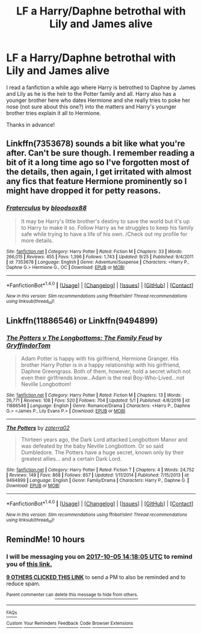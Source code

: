 #+TITLE: LF a Harry/Daphne betrothal with Lily and James alive

* LF a Harry/Daphne betrothal with Lily and James alive
:PROPERTIES:
:Author: Jin_Seo_Yun
:Score: 26
:DateUnix: 1507165428.0
:DateShort: 2017-Oct-05
:FlairText: Request
:END:
I read a fanfiction a while ago where Harry is betrothed to Daphne by James and Lily as he is the heir to the Potter family and all. Harry also has a younger brother here who dates Hermione and she really tries to poke her nose (not sure about this one?) into the matters and Harry's younger brother tries explain it all to Hermione.

Thanks in advance!


** Linkffn(7353678) sounds a bit like what you're after. Can't be sure though. I remember reading a bit of it a long time ago so I've forgotten most of the details, then again, I get irritated with almost any fics that feature Hermione prominently so I might have dropped it for petty reasons.
:PROPERTIES:
:Author: herO_wraith
:Score: 3
:DateUnix: 1507202317.0
:DateShort: 2017-Oct-05
:END:

*** [[http://www.fanfiction.net/s/7353678/1/][*/Fraterculus/*]] by [[https://www.fanfiction.net/u/1218850/bloodsox88][/bloodsox88/]]

#+begin_quote
  It may be Harry's little brother's destiny to save the world but it's up to Harry to make it so. Follow Harry as he struggles to keep his family safe while trying to have a life of his own. /Check out my profile for more details.
#+end_quote

^{/Site/: [[http://www.fanfiction.net/][fanfiction.net]] *|* /Category/: Harry Potter *|* /Rated/: Fiction M *|* /Chapters/: 33 *|* /Words/: 266,015 *|* /Reviews/: 455 *|* /Favs/: 1,396 *|* /Follows/: 1,743 *|* /Updated/: 9/25 *|* /Published/: 9/4/2011 *|* /id/: 7353678 *|* /Language/: English *|* /Genre/: Adventure/Suspense *|* /Characters/: <Harry P., Daphne G.> Hermione G., OC *|* /Download/: [[http://www.ff2ebook.com/old/ffn-bot/index.php?id=7353678&source=ff&filetype=epub][EPUB]] or [[http://www.ff2ebook.com/old/ffn-bot/index.php?id=7353678&source=ff&filetype=mobi][MOBI]]}

--------------

*FanfictionBot*^{1.4.0} *|* [[[https://github.com/tusing/reddit-ffn-bot/wiki/Usage][Usage]]] | [[[https://github.com/tusing/reddit-ffn-bot/wiki/Changelog][Changelog]]] | [[[https://github.com/tusing/reddit-ffn-bot/issues/][Issues]]] | [[[https://github.com/tusing/reddit-ffn-bot/][GitHub]]] | [[[https://www.reddit.com/message/compose?to=tusing][Contact]]]

^{/New in this version: Slim recommendations using/ ffnbot!slim! /Thread recommendations using/ linksub(thread_id)!}
:PROPERTIES:
:Author: FanfictionBot
:Score: 3
:DateUnix: 1507202324.0
:DateShort: 2017-Oct-05
:END:


** Linkffn(11886546) or Linkffn(9494899)
:PROPERTIES:
:Author: ThePinguin123
:Score: 2
:DateUnix: 1507300659.0
:DateShort: 2017-Oct-06
:END:

*** [[http://www.fanfiction.net/s/11886546/1/][*/The Potters v The Longbottoms: The Family Feud/*]] by [[https://www.fanfiction.net/u/7181428/GryffindorTom][/GryffindorTom/]]

#+begin_quote
  Adam Potter is happy with his girlfriend, Hermione Granger. His brother Harry Potter is in a happy relationship with his girlfriend, Daphne Greengrass. Both of them, however, hold a secret which not even their girlfriends know...Adam is the real Boy-Who-Lived...not Neville Longbottom!
#+end_quote

^{/Site/: [[http://www.fanfiction.net/][fanfiction.net]] *|* /Category/: Harry Potter *|* /Rated/: Fiction M *|* /Chapters/: 13 *|* /Words/: 26,771 *|* /Reviews/: 108 *|* /Favs/: 520 *|* /Follows/: 704 *|* /Updated/: 5/1 *|* /Published/: 4/8/2016 *|* /id/: 11886546 *|* /Language/: English *|* /Genre/: Romance/Drama *|* /Characters/: <Harry P., Daphne G.> <James P., Lily Evans P.> *|* /Download/: [[http://www.ff2ebook.com/old/ffn-bot/index.php?id=11886546&source=ff&filetype=epub][EPUB]] or [[http://www.ff2ebook.com/old/ffn-bot/index.php?id=11886546&source=ff&filetype=mobi][MOBI]]}

--------------

[[http://www.fanfiction.net/s/9494899/1/][*/The Potters/*]] by [[https://www.fanfiction.net/u/4686386/zaterra02][/zaterra02/]]

#+begin_quote
  Thirteen years ago, the Dark Lord attacked Longbottom Manor and was defeated by the baby Neville Longbottom. Or so said Dumbledore. The Potters have a huge secret, known only by their greatest allies... and a certain Dark Lord.
#+end_quote

^{/Site/: [[http://www.fanfiction.net/][fanfiction.net]] *|* /Category/: Harry Potter *|* /Rated/: Fiction T *|* /Chapters/: 4 *|* /Words/: 24,752 *|* /Reviews/: 149 *|* /Favs/: 868 *|* /Follows/: 857 *|* /Updated/: 1/11/2014 *|* /Published/: 7/15/2013 *|* /id/: 9494899 *|* /Language/: English *|* /Genre/: Family/Drama *|* /Characters/: Harry P., Daphne G. *|* /Download/: [[http://www.ff2ebook.com/old/ffn-bot/index.php?id=9494899&source=ff&filetype=epub][EPUB]] or [[http://www.ff2ebook.com/old/ffn-bot/index.php?id=9494899&source=ff&filetype=mobi][MOBI]]}

--------------

*FanfictionBot*^{1.4.0} *|* [[[https://github.com/tusing/reddit-ffn-bot/wiki/Usage][Usage]]] | [[[https://github.com/tusing/reddit-ffn-bot/wiki/Changelog][Changelog]]] | [[[https://github.com/tusing/reddit-ffn-bot/issues/][Issues]]] | [[[https://github.com/tusing/reddit-ffn-bot/][GitHub]]] | [[[https://www.reddit.com/message/compose?to=tusing][Contact]]]

^{/New in this version: Slim recommendations using/ ffnbot!slim! /Thread recommendations using/ linksub(thread_id)!}
:PROPERTIES:
:Author: FanfictionBot
:Score: 1
:DateUnix: 1507300673.0
:DateShort: 2017-Oct-06
:END:


** RemindMe! 10 hours
:PROPERTIES:
:Author: Arch0wnz
:Score: 1
:DateUnix: 1507177081.0
:DateShort: 2017-Oct-05
:END:

*** I will be messaging you on [[http://www.wolframalpha.com/input/?i=2017-10-05%2014:18:05%20UTC%20To%20Local%20Time][*2017-10-05 14:18:05 UTC*]] to remind you of [[https://www.reddit.com/r/HPfanfiction/comments/74cn0p/lf_a_harrydaphne_betrothal_with_lily_and_james/dnxhju9][*this link.*]]

[[http://np.reddit.com/message/compose/?to=RemindMeBot&subject=Reminder&message=%5Bhttps://www.reddit.com/r/HPfanfiction/comments/74cn0p/lf_a_harrydaphne_betrothal_with_lily_and_james/dnxhju9%5D%0A%0ARemindMe!%20%2010%20hours][*9 OTHERS CLICKED THIS LINK*]] to send a PM to also be reminded and to reduce spam.

^{Parent commenter can} [[http://np.reddit.com/message/compose/?to=RemindMeBot&subject=Delete%20Comment&message=Delete!%20dnxhk1m][^{delete this message to hide from others.}]]

--------------

[[http://np.reddit.com/r/RemindMeBot/comments/24duzp/remindmebot_info/][^{FAQs}]]

[[http://np.reddit.com/message/compose/?to=RemindMeBot&subject=Reminder&message=%5BLINK%20INSIDE%20SQUARE%20BRACKETS%20else%20default%20to%20FAQs%5D%0A%0ANOTE:%20Don't%20forget%20to%20add%20the%20time%20options%20after%20the%20command.%0A%0ARemindMe!][^{Custom}]]
[[http://np.reddit.com/message/compose/?to=RemindMeBot&subject=List%20Of%20Reminders&message=MyReminders!][^{Your Reminders}]]
[[http://np.reddit.com/message/compose/?to=RemindMeBotWrangler&subject=Feedback][^{Feedback}]]
[[https://github.com/SIlver--/remindmebot-reddit][^{Code}]]
[[https://np.reddit.com/r/RemindMeBot/comments/4kldad/remindmebot_extensions/][^{Browser Extensions}]]
:PROPERTIES:
:Author: RemindMeBot
:Score: 3
:DateUnix: 1507177091.0
:DateShort: 2017-Oct-05
:END:
